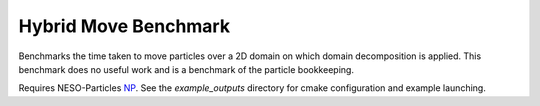 Hybrid Move Benchmark
=====================

Benchmarks the time taken to move particles over a 2D domain on which domain decomposition is applied. 
This benchmark does no useful work and is a benchmark of the particle bookkeeping.

Requires NESO-Particles `NP`_.
See the `example_outputs` directory for cmake configuration and example launching.

.. _NP: https://github.com/ExCALIBUR-NEPTUNE/NESO-Particles



